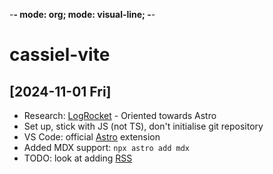 -*- mode: org; mode: visual-line; -*-
#+STARTUP: indent

* cassiel-vite
** [2024-11-01 Fri]

- Research: [[https://blog.logrocket.com/build-blog-astro-vite-mdx/][LogRocket]] - Oriented towards Astro
- Set up, stick with JS (not TS), don't initialise git repository
- VS Code: official [[https://marketplace.visualstudio.com/items?itemName=astro-build.astro-vscode][Astro]] extension
- Added MDX support: =npx astro add mdx=
- TODO: look at adding [[https://docs.astro.build/en/guides/rss/][RSS]]
